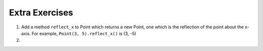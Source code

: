 ..  Copyright (C)  Brad Miller, David Ranum, Jeffrey Elkner, Peter Wentworth, Allen B. Downey, Chris
    Meyers, and Dario Mitchell.  Permission is granted to copy, distribute
    and/or modify this document under the terms of the GNU Free Documentation
    License, Version 1.3 or any later version published by the Free Software
    Foundation; with Invariant Sections being Forward, Prefaces, and
    Contributor List, no Front-Cover Texts, and no Back-Cover Texts.  A copy of
    the license is included in the section entitled "GNU Free Documentation
    License".

Extra Exercises
---------------

#. Add a method ``reflect_x`` to Point which returns a new Point, one which is the 
   reflection of the point about the x-axis.  For example, 
   ``Point(3, 5).reflect_x()`` is (3, -5)
   
   .. activecode:: ch_cl_02

        class Point:
            """ Point class for representing and manipulating x,y coordinates. """

            def __init__(self, initX, initY):

                self.x = initX
                self.y = initY

            def getX(self):
                return self.x

            def getY(self):
                return self.y

            def distanceFromOrigin(self):
                return ((self.x ** 2) + (self.y ** 2)) ** 0.5
                    
            def move(self, dx, dy):
                self.x = self.x + dx
                self.y = self.y + dy
                        
            def __str__(self):
                return str(self.x)+","+str(self.y)


#.

    .. tabbed:: q2

        .. tab:: Question

           Add a method called ``move`` that will take two parameters, call them ``dx`` and ``dy``.  The method will
           cause the point to move in the x and y direction the number of units given. (Hint: you will change the values of the
           state of the point)

           .. activecode:: ch_cl_05_question

                class Point:
                    """ Point class for representing and manipulating x,y coordinates. """

                    def __init__(self, initX, initY):

                        self.x = initX
                        self.y = initY

                    def getX(self):
                        return self.x

                    def getY(self):
                        return self.y

                    def distanceFromOrigin(self):
                        return ((self.x ** 2) + (self.y ** 2)) ** 0.5
                    
                    # Put your new method here
                        
                    def __str__(self):
                        return str(self.x)+","+str(self.y)
           

        .. tab:: Answer
            
            .. activecode:: ch_cl_05_answer
            
                class Point:
                    """ Point class for representing and manipulating x,y coordinates. """

                    def __init__(self, initX, initY):

                        self.x = initX
                        self.y = initY

                    def getX(self):
                        return self.x

                    def getY(self):
                        return self.y

                    def distanceFromOrigin(self):
                        return ((self.x ** 2) + (self.y ** 2)) ** 0.5
                    
                    def move(self, dx, dy):
                        self.x = self.x + dx
                        self.y = self.y + dy
                        
                    def __str__(self):
                        return str(self.x)+","+str(self.y)


                p = Point(7,6)
                print(p)
                p.move(5,10)
                print(p)
